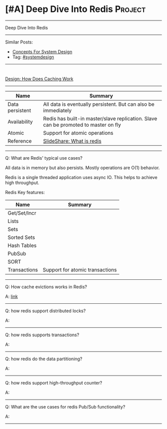 * [#A] Deep Dive Into Redis                                         :Project:
#+STARTUP: showeverything
#+OPTIONS: toc:nil \n:t ^:nil creator:nil d:nil
#+EXPORT_EXCLUDE_TAGS: exclude noexport BLOG
:PROPERTIES:
:type: systemdesign, designproject
:END:
---------------------------------------------------------------------
Deep Dive Into Redis
---------------------------------------------------------------------
Similar Posts:
- [[https://architect.dennyzhang.com/design-concept][Concepts For System Design]]
- Tag: [[https://architect.dennyzhang.com/tag/systemdesign][#systemdesign]]
---------------------------------------------------------------------
#+BEGIN_HTML
<div id="the whole thing" style="overflow: hidden;">
<div style="float: left; padding: 5px"> <a href="https://www.linkedin.com/in/dennyzhang001"><img src="https://www.dennyzhang.com/wp-content/uploads/sns/linkedin.png" alt="linkedin" /></a></div>
<div style="float: left; padding: 5px"><a href="https://github.com/DennyZhang"><img src="https://www.dennyzhang.com/wp-content/uploads/sns/github.png" alt="github" /></a></div>
<div style="float: left; padding: 5px"><a href="https://www.dennyzhang.com/slack" target="_blank" rel="nofollow"><img src="https://slack.dennyzhang.com/badge.svg" alt="slack"/></a></div>
</div>

<a href="https://github.com/dennyzhang/architect.dennyzhang.com/tree/master/design-project/design-redis"><img align="right" width="200" height="183" src="https://www.dennyzhang.com/wp-content/uploads/denny/watermark/github.png" /></a>
#+END_HTML

[[https://architect.dennyzhang.com/explain-cache][Design: How Does Caching Work]]

---------------------------------------------------------------------
| Name            | Summary                                                                             |
|-----------------+-------------------------------------------------------------------------------------|
| Data persistent | All data is eventually persistent. But can also be immediately                      |
| Availability    | Redis has built-in master/slave replication. Slave can be promoted to master on fly |
| Atomic          | Support for atomic operations                                                       |
| Reference       | [[https://www.slideshare.net/dvirsky/introduction-to-redis][SlideShare: What is redis]]                                                           |

---------------------------------------------------------------------
Q: What are Redis' typical use cases?

All data is in memory but also persists. Mostly operations are O(1) behavior.

Redis is a single threaded application uses async IO. This helps to achieve high throughput.

Redis Key features:
| Name         | Summary                         |
|--------------+---------------------------------|
| Get/Set/Incr |                                 |
| Lists        |                                 |
| Sets         |                                 |
| Sorted Sets  |                                 |
| Hash Tables  |                                 |
| PubSub       |                                 |
| SORT         |                                 |
| Transactions | Support for atomic transactions |
---------------------------------------------------------------------
Q: How cache evictions works in Redis?

A: [[https://redis.io/topics/lru-cache][link]]
---------------------------------------------------------------------
Q: how redis support distributed locks?

A: 
---------------------------------------------------------------------
Q: how redis supports transactions?

A: 
---------------------------------------------------------------------
Q: how redis do the data partitioning?

A: 
---------------------------------------------------------------------
Q: how redis support high-throughput counter?

A: 
---------------------------------------------------------------------
Q: What are the use cases for redis Pub/Sub functionality?

A:
---------------------------------------------------------------------
* org-mode configuration                                           :noexport:
#+STARTUP: overview customtime noalign logdone showall
#+DESCRIPTION:
#+KEYWORDS:
#+LATEX_HEADER: \usepackage[margin=0.6in]{geometry}
#+LaTeX_CLASS_OPTIONS: [8pt]
#+LATEX_HEADER: \usepackage[english]{babel}
#+LATEX_HEADER: \usepackage{lastpage}
#+LATEX_HEADER: \usepackage{fancyhdr}
#+LATEX_HEADER: \pagestyle{fancy}
#+LATEX_HEADER: \fancyhf{}
#+LATEX_HEADER: \rhead{Updated: \today}
#+LATEX_HEADER: \rfoot{\thepage\ of \pageref{LastPage}}
#+LATEX_HEADER: \lfoot{\href{https://github.com/dennyzhang/cheatsheet.dennyzhang.com/tree/master/cheatsheet-featuredesign-A4}{GitHub: https://github.com/dennyzhang/cheatsheet.dennyzhang.com/tree/master/cheatsheet-featuredesign-A4}}
#+LATEX_HEADER: \lhead{\href{https://cheatsheet.dennyzhang.com/cheatsheet-slack-A4}{Blog URL: https://cheatsheet.dennyzhang.com/cheatsheet-featuredesign-A4}}
#+AUTHOR: Denny Zhang
#+EMAIL:  denny@dennyzhang.com
#+TAGS: noexport(n)
#+PRIORITIES: A D C
#+OPTIONS:   H:3 num:t toc:nil \n:nil @:t ::t |:t ^:t -:t f:t *:t <:t
#+OPTIONS:   TeX:t LaTeX:nil skip:nil d:nil todo:t pri:nil tags:not-in-toc
#+EXPORT_EXCLUDE_TAGS: exclude noexport
#+SEQ_TODO: TODO HALF ASSIGN | DONE BYPASS DELEGATE CANCELED DEFERRED
#+LINK_UP:
#+LINK_HOME:
